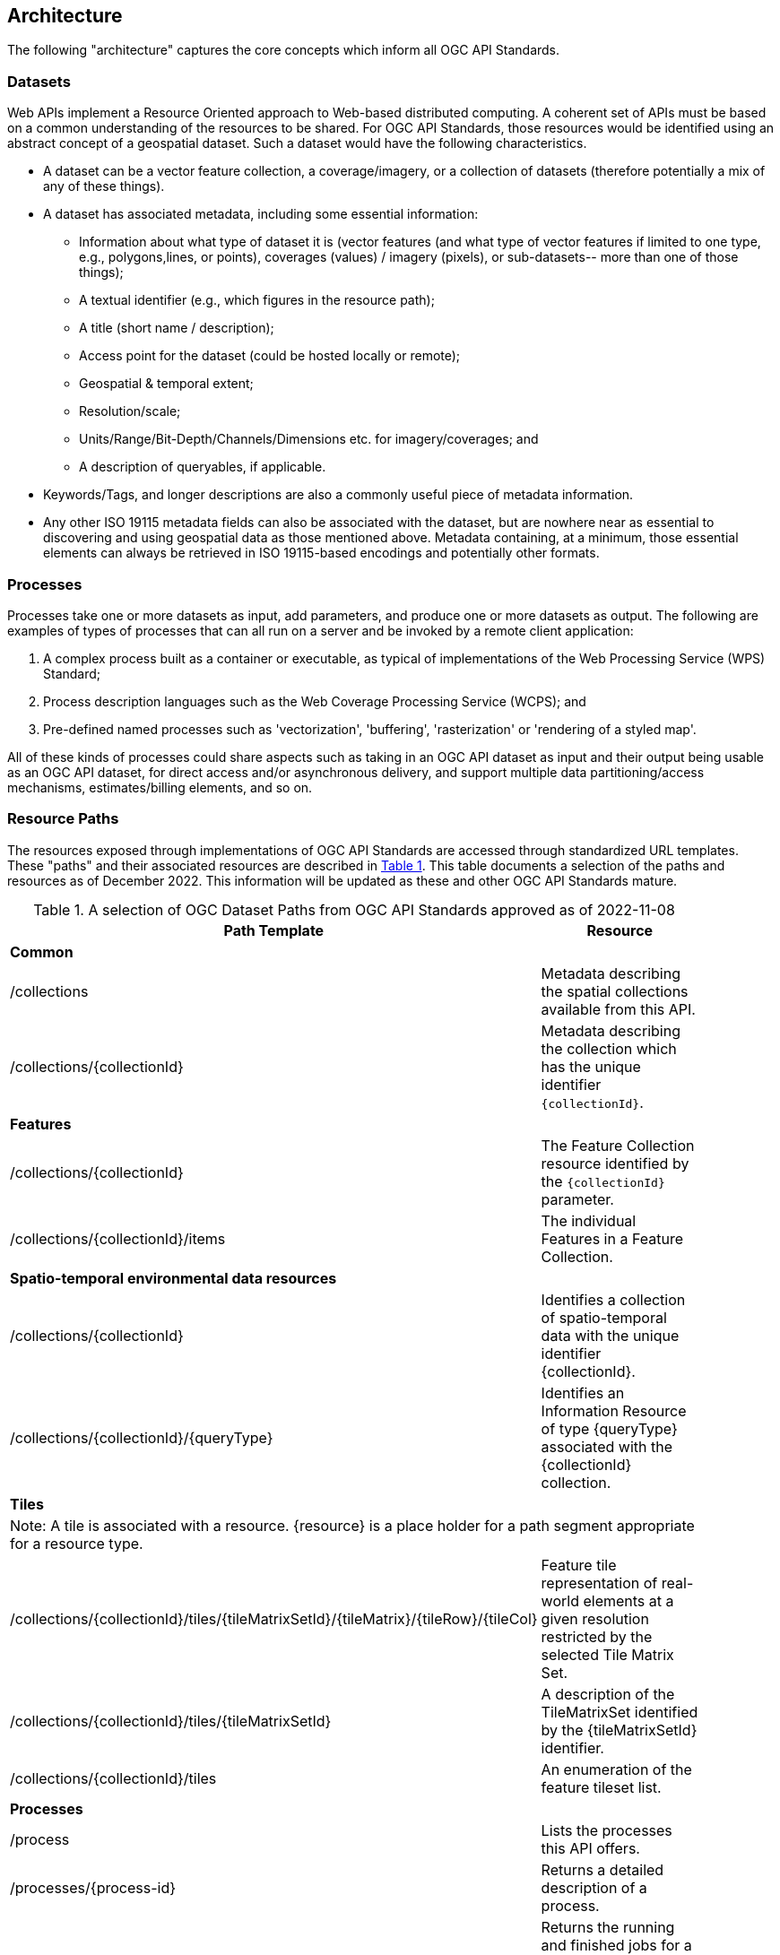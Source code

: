 [[architecture-section]]
== Architecture
The following "architecture" captures the core concepts which inform all OGC API Standards.

=== Datasets

Web APIs implement a Resource Oriented approach to Web-based distributed computing. A coherent set of APIs must be based on a common understanding of the resources to be shared. For OGC API Standards, those resources would be identified using an abstract concept of a geospatial dataset. Such a dataset would have the following characteristics.

*   A dataset can be a vector feature collection, a coverage/imagery, or a collection of datasets (therefore potentially a mix of any of these things).
*   A dataset has associated metadata, including some essential information:
**   Information about what type of dataset it is (vector features (and what type of vector features if limited to one type, e.g., polygons,lines, or points), coverages (values) / imagery (pixels), or sub-datasets-- more than one of those things);
**   A textual identifier (e.g., which figures in the resource path);
**   A title (short name / description);
**   Access point for the dataset (could be hosted locally or remote);
**   Geospatial & temporal extent;
**   Resolution/scale;
**   Units/Range/Bit-Depth/Channels/Dimensions etc. for imagery/coverages; and
**   A description of queryables, if applicable.
*   Keywords/Tags, and longer descriptions are also a commonly useful piece of metadata information.
*   Any other ISO 19115 metadata fields can also be associated with the dataset, but are nowhere near as essential to discovering and using geospatial data as those mentioned above. Metadata containing, at a minimum, those essential elements can always be retrieved in ISO 19115-based encodings and potentially other formats.

=== Processes
Processes take one or more datasets as input, add parameters, and produce one or more datasets as output. The following are examples of types of processes that can all run on a server and be invoked by a remote client application:

.	A complex process built as a container or executable, as typical of implementations of the Web Processing Service (WPS) Standard;
.	Process description languages such as the Web Coverage Processing Service (WCPS); and
.	Pre-defined named processes such as 'vectorization', 'buffering', 'rasterization' or 'rendering of a styled map'.

All of these kinds of processes could share aspects such as taking in an OGC API dataset as input and their output being usable as an OGC API dataset, for direct access and/or asynchronous delivery, and support multiple data partitioning/access mechanisms, estimates/billing elements, and so on.

=== Resource Paths

The resources exposed through implementations of OGC API Standards are accessed through standardized URL templates. These "paths" and their associated resources are described in <<dataset-paths>>. This table documents a selection of the paths and resources as of December 2022. This information will be updated as these and other OGC API Standards mature.

[#dataset-paths,reftext='{table-caption} {counter:table-num}']
.A selection of OGC Dataset Paths from OGC API Standards approved as of 2022-11-08
[width="90%",cols="6,4",options="header"]
|===
^|**Path Template** ^|**Resource**
2+^|**Common**
|/collections |Metadata describing the spatial collections available from this API.
|/collections/{collectionId} |Metadata describing the collection which has the unique identifier `{collectionId}`.
2+^|**Features**
|/collections/{collectionId} |The Feature Collection resource identified by the `{collectionId}` parameter.
|/collections/{collectionId}/items |The individual Features in a Feature Collection.
2+^|**Spatio-temporal environmental data resources**
|/collections/{collectionId} |Identifies a collection of spatio-temporal data with the unique identifier {collectionId}.
|/collections/{collectionId}/{queryType} |Identifies an Information Resource of type {queryType} associated with the {collectionId} collection.
2+^|**Tiles**
2+^|Note: A tile is associated with a resource. {resource} is a place holder for a path segment appropriate for a resource type.
|/collections/{collectionId}/tiles/{tileMatrixSetId}/{tileMatrix}/{tileRow}/{tileCol} |Feature tile representation of real-world elements at a given resolution restricted by the selected Tile Matrix Set.
|/collections/{collectionId}/tiles/{tileMatrixSetId} |A description of the TileMatrixSet identified by the {tileMatrixSetId} identifier.
|/collections/{collectionId}/tiles |An enumeration of the feature tileset list.
2+^|**Processes**
|/process |Lists the processes this API offers.
|/processes/{process-id} |Returns a detailed description of a process.
|/processes/{process-id}/jobs |Returns the running and finished jobs for a process (GET), Executes a process, i.e. creates a new job. Inputs and outputs will have to be specified in a JSON document that needs to be send in the POST body. (POST)
|/processes/{process-id}/jobs/{job-id} |Returns the status of a job of a process.
|/processes/{process-id}/jobs/{job-id}/results |Returns the result of a job of a process.

|===
